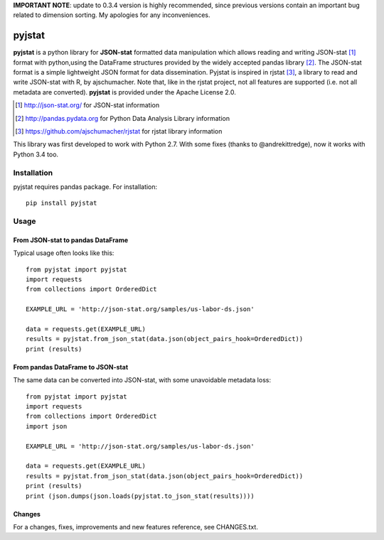 **IMPORTANT NOTE**: update to 0.3.4 version is highly recommended, since previous versions contain an important bug related to dimension sorting. My apologies for any inconveniences.

=======
pyjstat
=======

.. image:: https://travis-ci.org/predicador37/pyjstat.svg?branch=master
    :target: https://travis-ci.org/predicador37/pyjstat

**pyjstat** is a python library for **JSON-stat** formatted data manipulation
which allows reading and writing JSON-stat [1]_ format with python,using the
DataFrame structures provided by the widely accepted pandas library [2]_.
The JSON-stat format is a simple lightweight JSON format for data
dissemination. Pyjstat is inspired in rjstat [3]_, a library to read and write
JSON-stat with R, by ajschumacher. Note that, like in the rjstat project,
not all features are supported (i.e. not all metadata are converted).
**pyjstat** is provided under the Apache License 2.0.

.. [1] http://json-stat.org/ for JSON-stat information
.. [2] http://pandas.pydata.org for Python Data Analysis Library information
.. [3] https://github.com/ajschumacher/rjstat for rjstat library information

This library was first developed to work with Python 2.7. With some fixes
(thanks to @andrekittredge), now it works with Python 3.4 too.

Installation
============

pyjstat requires pandas package. For installation::

    pip install pyjstat

Usage
=====

From JSON-stat to pandas DataFrame
-----------------------------------

Typical usage often looks like this::

    from pyjstat import pyjstat
    import requests
    from collections import OrderedDict

    EXAMPLE_URL = 'http://json-stat.org/samples/us-labor-ds.json'

    data = requests.get(EXAMPLE_URL)
    results = pyjstat.from_json_stat(data.json(object_pairs_hook=OrderedDict))
    print (results)

From pandas DataFrame to JSON-stat
----------------------------------

The same data can be converted into JSON-stat, with some unavoidable metadata
loss::

    from pyjstat import pyjstat
    import requests
    from collections import OrderedDict
    import json

    EXAMPLE_URL = 'http://json-stat.org/samples/us-labor-ds.json'

    data = requests.get(EXAMPLE_URL)
    results = pyjstat.from_json_stat(data.json(object_pairs_hook=OrderedDict))
    print (results)
    print (json.dumps(json.loads(pyjstat.to_json_stat(results))))

Changes
-------

For a changes, fixes, improvements and new features reference, see CHANGES.txt.
